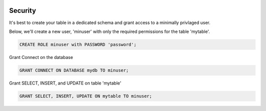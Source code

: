 	
  .. _jri-label:
.. This is a comment. Note how any initial comments are moved by
   transforms to after the document title, subtitle, and docinfo.

.. demo.rst from: http://docutils.sourceforge.net/docs/user/rst/demo.txt

.. |EXAMPLE| image:: static/yi_jing_01_chien.jpg
   :width: 1em

**********************
Security
**********************

It's best to create your table in a dedicated schema and grant access to a minimally privlaged user.

Below, we'll create a new user, 'minuser' with only the required permissions for the table 'mytable'.

.. code-block:: console

  CREATE ROLE minuser with PASSWORD 'password';

Grant Connect on the database

.. code-block:: console

  GRANT CONNECT ON DATABASE mydb TO minuser;
  
Grant SELECT, INSERT, and UPDATE on table 'mytable'

.. code-block:: console

 GRANT SELECT, INSERT, UPDATE ON mytable TO minuser;
